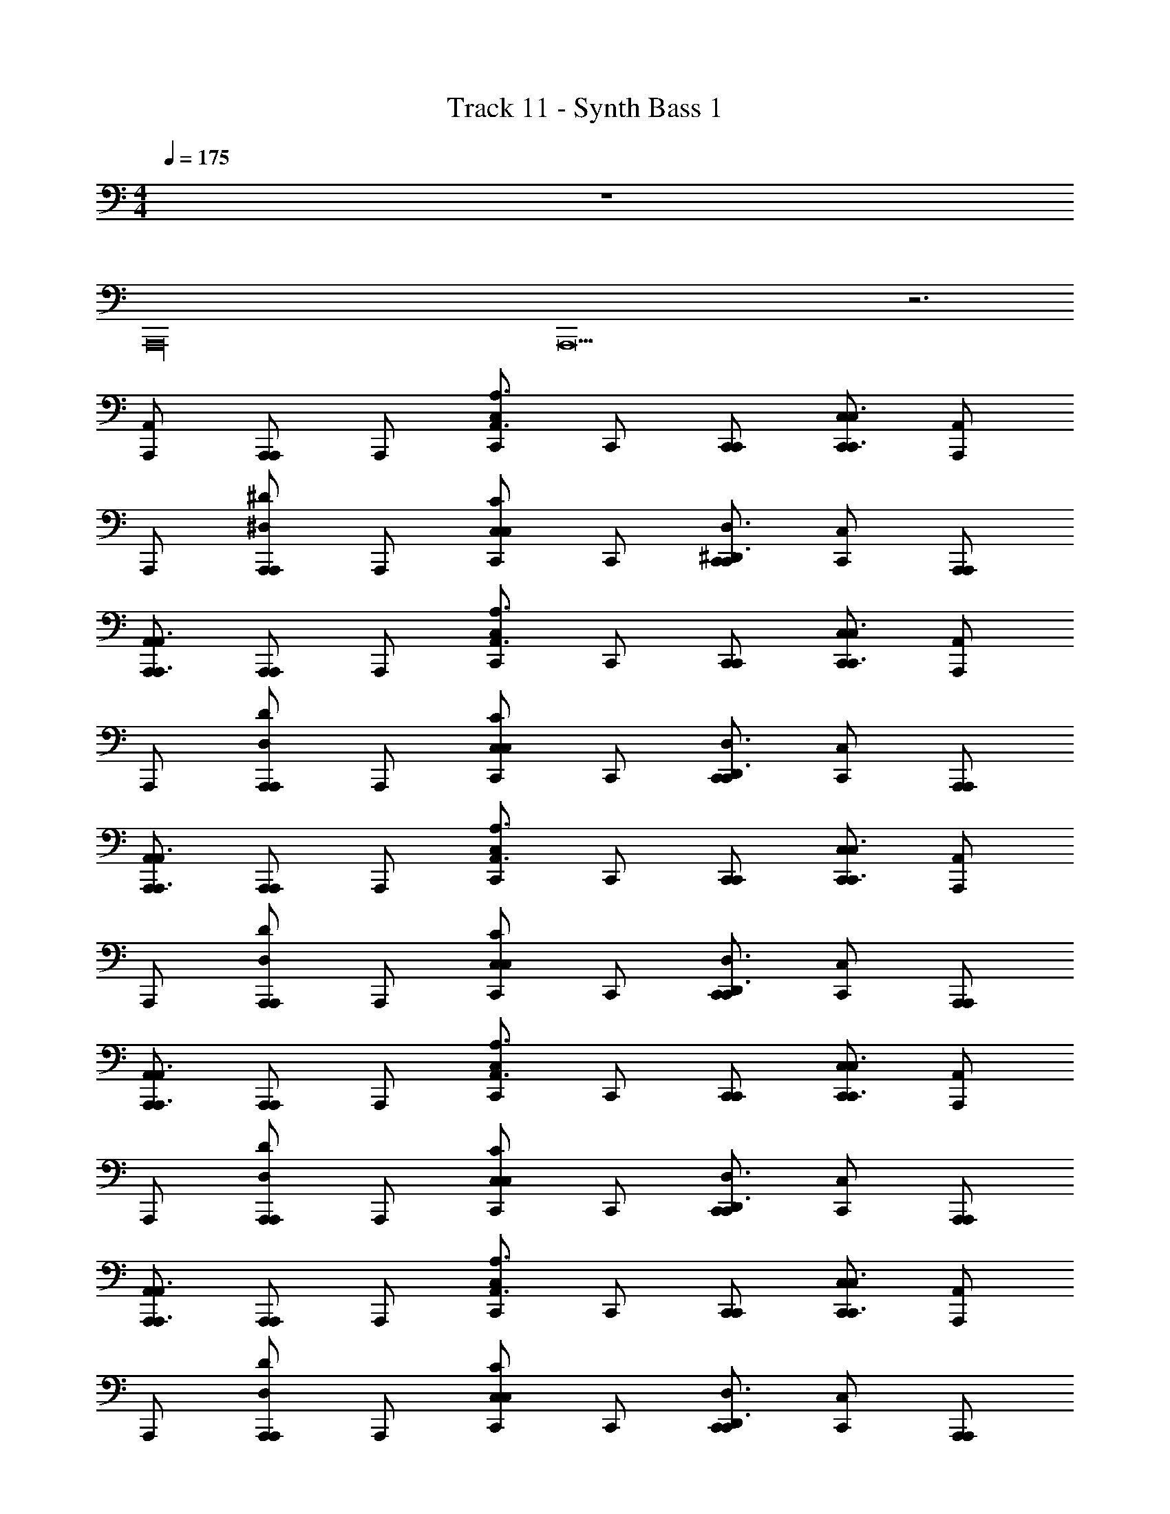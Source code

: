 X: 1
T: Track 11 - Synth Bass 1
Z: ABC Generated by Starbound Composer v0.8.6
L: 1/4
M: 4/4
Q: 1/4=175
K: C
z4 
A,,,16 
A,,,13 z3 
[A,,,/A,,/] [A,,,/A,,,/] A,,,/ [C,,/C,A,,3/A,3/] C,,/ [C,,/C,,/] [C,,/C,/C,,3/C,3/] [A,,,/A,,/] 
A,,,/ [A,,,/A,,,/^D,^D] A,,,/ [C,,/C,CC,] C,,/ [C,,/C,,/^D,,3/D,3/] [C,,/C,/] [A,,,/A,,,/] 
[A,,,/A,,/A,,,3/A,,3/] [A,,,/A,,,/] A,,,/ [C,,/C,A,,3/A,3/] C,,/ [C,,/C,,/] [C,,/C,/C,,3/C,3/] [A,,,/A,,/] 
A,,,/ [A,,,/A,,,/D,D] A,,,/ [C,,/C,CC,] C,,/ [C,,/C,,/D,,3/D,3/] [C,,/C,/] [A,,,/A,,,/] 
[A,,,/A,,/A,,,3/A,,3/] [A,,,/A,,,/] A,,,/ [C,,/C,A,,3/A,3/] C,,/ [C,,/C,,/] [C,,/C,/C,,3/C,3/] [A,,,/A,,/] 
A,,,/ [A,,,/A,,,/D,D] A,,,/ [C,,/C,CC,] C,,/ [C,,/C,,/D,,3/D,3/] [C,,/C,/] [A,,,/A,,,/] 
[A,,,/A,,/A,,,3/A,,3/] [A,,,/A,,,/] A,,,/ [C,,/C,A,,3/A,3/] C,,/ [C,,/C,,/] [C,,/C,/C,,3/C,3/] [A,,,/A,,/] 
A,,,/ [A,,,/A,,,/D,D] A,,,/ [C,,/C,CC,] C,,/ [C,,/C,,/D,,3/D,3/] [C,,/C,/] [A,,,/A,,,/] 
[A,,,/A,,/A,,,3/A,,3/] [A,,,/A,,,/] A,,,/ [C,,/C,A,,3/A,3/] C,,/ [C,,/C,,/] [C,,/C,/C,,3/C,3/] [A,,,/A,,/] 
A,,,/ [A,,,/A,,,/D,D] A,,,/ [C,,/C,CC,] C,,/ [C,,/C,,/D,,3/D,3/] [C,,/C,/] [A,,,/A,,,/] 
[A,,,/A,,/A,,,3/A,,3/] [A,,,/A,,,/] A,,,/ [C,,/C,A,,3/A,3/] C,,/ [C,,/C,,/] [C,,/C,/C,,3/C,3/] [A,,,/A,,/] 
A,,,/ [A,,,/A,,,/D,D] A,,,/ [C,,/C,CC,] C,,/ [C,,/C,,/D,,3/D,3/] [C,,/C,/] [A,,,/A,,,/] 
[A,,,/A,,/A,,,3/A,,3/] [A,,,/A,,,/] A,,,/ [C,,/C,A,,3/A,3/] C,,/ [C,,/C,,/] [C,,/C,/C,,3/C,3/] [A,,,/A,,/] 
A,,,/ [A,,,/A,,,/D,D] A,,,/ [C,,/C,CC,] C,,/ [C,,/C,,/D,,3/D,3/] [C,,/C,/] [A,,,/A,,,/] 
[A,,,/A,,/A,,,3/A,,3/] [A,,,/A,,,/] A,,,/ [C,,/C,A,,3/A,3/] C,,/ [C,,/C,,/] [C,,/C,/C,,3/C,3/] [A,,,/A,,/] 
A,,,/ [A,,,/A,,,/D,D] A,,,/ [C,,/C,CC,] C,,/ [C,,/C,,/D,,3/D,3/] [C,,/C,/] [A,,,/A,,,/] 
[A,,,/A,,/A,,,3/A,,3/] [A,,,/A,,,/] A,,,/ [C,,/C,A,,3/A,3/] C,,/ [C,,/C,,/] [C,,/C,/C,,3/C,3/] [A,,,/A,,/] 
A,,,/ [A,,,/A,,,/D,D] A,,,/ [C,,/C,CC,] C,,/ [C,,/C,,/D,,3/D,3/] [C,,/C,/] [A,,,/A,,,/] 
[A,,,/A,,/A,,,3/A,,3/] [A,,,/A,,,/] A,,,/ [C,,/C,A,,3/A,3/] C,,/ [C,,/C,,/] [C,,/C,/C,,3/C,3/] [A,,,/A,,/] 
A,,,/ [A,,,/A,,,/D,D] A,,,/ [C,,/C,CC,] C,,/ [C,,/C,,/D,,3/D,3/] [C,,/C,/] [A,,,/A,,,/] 
[A,,,/A,,/A,,,3/A,,3/] [A,,,/A,,,/] A,,,/ [C,,/C,A,,3/A,3/] C,,/ [C,,/C,,/] [C,,/C,/C,,3/C,3/] [A,,,/A,,/] 
A,,,/ [A,,,/A,,,/D,D] A,,,/ [C,,/C,CC,] C,,/ [C,,/C,,/D,,3/D,3/] [C,,/C,/] [A,,,/A,,,/] 
[A,,,/A,,/A,,,3/A,,3/] [A,,,/A,,,/] A,,,/ [C,,/C,A,,3/A,3/] C,,/ [C,,/C,,/] [C,,/C,/C,,3/C,3/] [A,,,/A,,/] 
A,,,/ [A,,,/A,,,/D,D] A,,,/ [C,,/C,CC,] C,,/ [C,,/C,,/D,,3/D,3/] [C,,/C,/] [A,,,/A,,,/] 
[A,,/A,,,3/A,,3/g8b8e8] A,,,/ z/ [C,A,,3/A,3/] C,,/ [C,/C,,3/C,3/] A,,/ z/ 
[A,,,/D,D] z/ [C,CC,] [C,,/D,,3/D,3/] C,/ A,,,/ [A,,/A,,,3/A,,3/] 
A,,,/ z/ [C,A,,3/A,3/] C,,/ [C,/C,,3/C,3/] A,,/ z/ 
[A,,,/D,D] z/ [C,CC,] [C,,/D,,3/D,3/] C,/ A,,,/ [A,,,/A,,/] 
[A,,,/A,,,/] A,,,/ [C,,/C,A,,3/A,3/] C,,/ [C,,/C,,/] [C,,/C,/C,,3/C,3/] [A,,,/A,,/] A,,,/ 
[A,,,/A,,,/D,D] A,,,/ [C,,/C,CC,] C,,/ [C,,/C,,/D,,3/D,3/] [C,,/C,/] [A,,,/A,,,/] [A,,,/A,,/A,,,3/A,,3/] 
[A,,,/A,,,/] A,,,/ [C,,/C,A,,3/A,3/] C,,/ [C,,/C,,/] [C,,/C,/C,,3/C,3/] [A,,,/A,,/] A,,,/ 
[A,,,/A,,,/D,D] A,,,/ [C,,/C,CC,] C,,/ [C,,/C,,/D,,3/D,3/] [C,,/C,/] [A,,,/A,,,/] [A,,,/A,,/A,,,3/A,,3/] 
[A,,,/A,,,/] A,,,/ [C,,/C,A,,3/A,3/] C,,/ [C,,/C,,/] [C,,/C,/C,,3/C,3/] [A,,,/A,,/] A,,,/ 
[A,,,/A,,,/D,D] A,,,/ [C,,/C,CC,] C,,/ [C,,/C,,/D,,3/D,3/] [C,,/C,/] [A,,,/A,,,/] [A,,,/A,,/A,,,3/A,,3/] 
[A,,,/A,,,/] A,,,/ [C,,/C,A,,3/A,3/] C,,/ [C,,/C,,/] [C,,/C,/C,,3/C,3/] [A,,,/A,,/] A,,,/ 
[A,,,/A,,,/D,D] A,,,/ [C,,/C,CC,] C,,/ [C,,/C,,/D,,3/D,3/] [C,,/C,/] [A,,,/A,,,/] [A,,,/A,,,/] 
[A,,,/A,,/] [A,,,/A,,,/] [B,,,/B,,,/] B,,,/ [B,,,/B,,/] [B,,,/B,,,/] C,,/ [C,,/C,,/] 
[C,,/C,/] [C,,/C,,/] [=D,,/D,,/] D,,/ [D,,/=D,/] [D,,/D,,/] A,,,/ [A,,,/A,,,/] 
[A,,,/A,,/] [A,,,/A,,,/] [B,,,/B,,,/] B,,,/ [B,,,/B,,/] [B,,,/B,,,/] C,,/ [C,,/C,,/] 
[C,,/C,/] [C,,/C,,/] [D,,/D,,/] D,,/ [D,,/D,/] [D,,/D,,/] A,,,/ [A,,,/A,,,/] 
[A,,,/A,,/] [A,,,/A,,,/] [B,,,/B,,,/] B,,,/ [B,,,/B,,/] [B,,,/B,,,/] C,,/ [C,,/C,,/] 
[C,,/C,/] [C,,/C,,/] [D,,/D,,/] D,,/ [D,,/D,/] [D,,/D,,/] A,,,/ [A,,,/A,,,/] 
[A,,,/A,,/] [A,,,/A,,,/] [G,,,/G,,,/] G,,,/ [G,,,/G,,/] [G,,,/G,,,/] ^F,,,/ [F,,,/F,,,/] 
[F,,,/^F,,/] [F,,,/F,,,/] [=F,,,/F,,,/] F,,,/ [F,,,/=F,,/] [F,,,/4F,,,/] F,,,/4 G,,,/4 ^G,,,/4 [A,,,/A,,,/a3/a'3/e'3/] 
[A,,,/A,,/] [A,,,/A,,,/] [B,,,/B,,,/g5/g'5/d'5/] B,,,/ [B,,,/B,,/] [B,,,/B,,,/] C,,/ [C,,/C,,/a3/a'3/e'3/] 
[C,,/C,/] [C,,/C,,/] [D,,/D,,/d5/a5/d'5/] D,,/ [D,,/D,/] [D,,/D,,/] A,,,/ [A,,,/A,,,/c3/c'3/g3/] 
[A,,,/A,,/] [A,,,/A,,,/] [B,,,/B,,,/d5/d'5/a5/] B,,,/ [B,,,/B,,/] [B,,,/B,,,/] C,,/ [C,,/C,,/b3/e'3/e3/] 
[C,,/C,/] [C,,/C,,/] [D,,/D,,/g5/g'5/d'5/] D,,/ [D,,/D,/] [D,,/D,,/] A,,,/ [A,,,/A,,,/a3/a'3/e'3/] 
[A,,,/A,,/] [A,,,/A,,,/] [B,,,/B,,,/g5/g'5/d'5/] B,,,/ [B,,,/B,,/] [B,,,/B,,,/] C,,/ [C,,/C,,/a3/a'3/e'3/] 
[C,,/C,/] [C,,/C,,/] [D,,/D,,/d5/a5/d'5/] D,,/ [D,,/D,/] [D,,/D,,/] A,,,/ [A,,,/A,,,/c3/c'3/g3/] 
[A,,,/A,,/] [A,,,/A,,,/] [=G,,,/G,,,/d5/d'5/a5/] G,,,/ [G,,,/G,,/] [G,,,/G,,,/] ^F,,,/ [F,,,/F,,,/b3/e'3/e3/] 
[F,,,/^F,,/] [F,,,/F,,,/] [=F,,,/F,,,/b5/g5/G5/] F,,,/ [F,,,/=F,,/] [F,,,/F,,,/] F,,,/ [A,,,/A,,/A,,,3/A,,3/] 
[A,,,/A,,,/] A,,,/ [C,,/C,A,,3/A,3/] C,,/ [C,,/C,,/] [C,,/C,/C,,3/C,3/] [A,,,/A,,/] A,,,/ 
[A,,,/A,,,/^D,D] A,,,/ [C,,/C,CC,] C,,/ [C,,/C,,/^D,,3/D,3/] [C,,/C,/] [A,,,/A,,,/] [A,,,/A,,/A,,,3/A,,3/] 
[A,,,/A,,,/] A,,,/ [C,,/C,A,,3/A,3/] C,,/ [C,,/C,,/] [C,,/C,/C,,3/C,3/] [A,,,/A,,/] A,,,/ 
[A,,,/A,,,/D,D] A,,,/ [C,,/C,CC,] C,,/ [C,,/C,,/D,,3/D,3/] [C,,/C,/] [A,,,/A,,,/] [A,,,/A,,/A,,,3/A,,3/] 
[A,,,/A,,,/] A,,,/ [C,,/C,A,,3/A,3/] C,,/ [C,,/C,,/] [C,,/C,/C,,3/C,3/] [A,,,/A,,/] A,,,/ 
[A,,,/A,,,/D,D] A,,,/ [C,,/C,CC,] C,,/ [C,,/C,,/D,,3/D,3/] [C,,/C,/] [A,,,/A,,,/] [A,,,/A,,/A,,,3/A,,3/] 
[A,,,/A,,,/] A,,,/ [C,,/C,A,,3/A,3/] C,,/ [C,,/C,,/] [C,,/C,/C,,3/C,3/] [A,,,/A,,/] A,,,/ 
[A,,,/A,,,/D,D] A,,,/ [C,,/C,CC,] C,,/ [C,,/C,,/D,,3/D,3/] [C,,/C,/] [A,,,/A,,,/] [A,,,/A,,/A,,,3/A,,3/] 
[A,,,/A,,,/] A,,,/ [C,,/C,A,,3/A,3/] C,,/ [C,,/C,,/] [C,,/C,/C,,3/C,3/] [A,,,/A,,/] A,,,/ 
[A,,,/A,,,/D,D] A,,,/ [C,,/C,CC,] C,,/ [C,,/C,,/D,,3/D,3/] [C,,/C,/] [A,,,/A,,,/] [A,,,/A,,/A,,,3/A,,3/] 
[A,,,/A,,,/] A,,,/ [C,,/C,A,,3/A,3/] C,,/ [C,,/C,,/] [C,,/C,/C,,3/C,3/] [A,,,/A,,/] A,,,/ 
[A,,,/A,,,/D,D] A,,,/ [C,,/C,CC,] C,,/ [C,,/C,,/D,,3/D,3/] [C,,/C,/] [A,,,/A,,,/] [A,,,/A,,/A,,,3/A,,3/] 
[A,,,/A,,,/] A,,,/ [C,,/C,A,,3/A,3/] C,,/ [C,,/C,,/] [C,,/C,/C,,3/C,3/] [A,,,/A,,/] A,,,/ 
[A,,,/A,,,/D,D] A,,,/ [C,,/C,CC,] C,,/ [C,,/C,,/D,,3/D,3/] [C,,/C,/] [A,,,/A,,,/] [A,,,/A,,/A,,,3/A,,3/] 
[A,,,/A,,,/] A,,,/ [C,,/C,A,,3/A,3/] C,,/ [C,,/C,,/] [C,,/C,/C,,3/C,3/] [A,,,/A,,/] A,,,/ 
[A,,,/A,,,/D,D] A,,,/ [C,,/C,CC,] C,,/ [C,,/C,,/D,,3/D,3/] [C,,/C,/] [A,,,/A,,,/] [A,,/A,,,3/A,,3/g8b8e8] 
A,,,/ z/ [C,A,,3/A,3/] C,,/ [C,/C,,3/C,3/] A,,/ z/ 
[A,,,/D,D] z/ [C,CC,] [C,,/D,,3/D,3/] C,/ A,,,/ [A,,/A,,,3/A,,3/d3b4^f4] 
A,,,/ z/ [C,A,,3/A,3/] C,,/ [C,/d'C,,3/C,3/] A,,/ [z/^F4B4f4] 
[A,,,/D,D] z/ [C,CC,] [C,,/D,,3/D,3/] C,/ A,,,/ [A,,/A,,,3/A,,3/g8b8e8] 
A,,,/ z/ [C,A,,3/A,3/] C,,/ [C,/C,,3/C,3/] A,,/ z/ 
[A,,,/D,D] z/ [C,CC,] [C,,/D,,3/D,3/] C,/ A,,,/ [A,,/A,,,3/A,,3/b4f4d4] 
A,,,/ z/ [C,A,,3/A,3/] C,,/ [C,/C,,3/C,3/] A,,/ [z/d'8^f'8a8] 
[A,,,/D,D] z/ [C,CC,] [C,,/D,,3/D,3/] C,/ A,,,/ [A,,/A,,,3/A,,3/] 
A,,,/ z/ [C,A,,3/A,3/] C,,/ [C,/C,,3/C,3/] A,,/ z/ 
[A,,,/D,D] z/ [C,CC,] [C,,/D,,3/D,3/] C,/ A,,,/ [A,,/A,,,3/A,,3/] 
A,,,/ z/ [C,A,,3/A,3/] C,,/ [C,/C,,3/C,3/] A,,/ z/ 
[A,,,/D,D] z/ [C,CC,] [D,,/D,/C,,/] z [A,,,/A,,,/] 
[A,,,/A,,/] [A,,,/A,,,/] [B,,,/B,,,/] B,,,/ [B,,,/B,,/] [B,,,/B,,,/] C,,/ [C,,/C,,/] 
[C,,/C,/] [C,,/C,,/] [=D,,/D,,/] D,,/ [D,,/=D,/] [D,,/D,,/] A,,,/ [A,,,/A,,,/] 
[A,,,/A,,/] [A,,,/A,,,/] [B,,,/B,,,/] B,,,/ [B,,,/B,,/] [B,,,/B,,,/] C,,/ [C,,/C,,/] 
[C,,/C,/] [C,,/C,,/] [D,,/D,,/] D,,/ [D,,/D,/] [D,,/D,,/] A,,,/ [A,,,/A,,,/] 
[A,,,/A,,/] [A,,,/A,,,/] [B,,,/B,,,/] B,,,/ [B,,,/B,,/] [B,,,/B,,,/] C,,/ [C,,/C,,/] 
[C,,/C,/] [C,,/C,,/] [D,,/D,,/] D,,/ [D,,/D,/] [D,,/D,,/] A,,,/ [A,,,/A,,,/] 
[A,,,/A,,/] [A,,,/A,,,/] [G,,,/G,,,/] G,,,/ [G,,,/G,,/] [G,,,/G,,,/] ^F,,,/ [F,,,/F,,,/] 
[F,,,/^F,,/] [F,,,/F,,,/] [=F,,,/F,,,/] F,,,/ [F,,,/=F,,/] [F,,,/4F,,,/] F,,,/4 G,,,/4 ^G,,,/4 [A,,,/A,,,/a3/a'3/e'3/] 
[A,,,/A,,/] [A,,,/A,,,/] [B,,,/B,,,/g5/g'5/d'5/] B,,,/ [B,,,/B,,/] [B,,,/B,,,/] C,,/ [C,,/C,,/a3/a'3/e'3/] 
[C,,/C,/] [C,,/C,,/] [D,,/D,,/d5/a5/d'5/] D,,/ [D,,/D,/] [D,,/D,,/] A,,,/ [A,,,/A,,,/c3/c'3/g3/] 
[A,,,/A,,/] [A,,,/A,,,/] [B,,,/B,,,/d5/d'5/a5/] B,,,/ [B,,,/B,,/] [B,,,/B,,,/] C,,/ [C,,/C,,/b3/e'3/e3/] 
[C,,/C,/] [C,,/C,,/] [D,,/D,,/g5/g'5/d'5/] D,,/ [D,,/D,/] [D,,/D,,/] A,,,/ [A,,,/A,,,/a3/a'3/e'3/] 
[A,,,/A,,/] [A,,,/A,,,/] [B,,,/B,,,/g5/g'5/d'5/] B,,,/ [B,,,/B,,/] [B,,,/B,,,/] C,,/ [C,,/C,,/a3/a'3/e'3/] 
[C,,/C,/] [C,,/C,,/] [D,,/D,,/d5/a5/d'5/] D,,/ [D,,/D,/] [D,,/D,,/] A,,,/ [A,,,/A,,,/c3/c'3/g3/] 
[A,,,/A,,/] [A,,,/A,,,/] [=G,,,/G,,,/d5/d'5/a5/] G,,,/ [G,,,/G,,/] [G,,,/G,,,/] ^F,,,/ [F,,,/F,,,/b3/e'3/e3/] 
[F,,,/^F,,/] [F,,,/F,,,/] [=F,,,/F,,,/b5/g5/G5/] F,,,/ [F,,,/=F,,/] [F,,,/F,,,/] F,,,/ [A,,,/A,,/] 
[A,,,/A,,,/] A,,,/ [C,,/C,A,,3/A,3/] C,,/ [C,,/C,,/] [C,,/C,/C,,3/C,3/] [A,,,/A,,/] A,,,/ 
[A,,,/A,,,/^D,D] A,,,/ [C,,/C,CC,] C,,/ [C,,/C,,/^D,,3/D,3/] [C,,/C,/] [A,,,/A,,,/] [A,,,/A,,/A,,,3/A,,3/] 
[A,,,/A,,,/] A,,,/ [C,,/C,A,,3/A,3/] C,,/ [C,,/C,,/] [C,,/C,/C,,3/C,3/] [A,,,/A,,/] A,,,/ 
[A,,,/A,,,/D,D] A,,,/ [C,,/C,CC,] C,,/ [C,,/C,,/D,,3/D,3/] [C,,/C,/] [A,,,/A,,,/] [A,,,/A,,/A,,,3/A,,3/] 
[A,,,/A,,,/] A,,,/ [C,,/C,A,,3/A,3/] C,,/ [C,,/C,,/] [C,,/C,/C,,3/C,3/] [A,,,/A,,/] A,,,/ 
[A,,,/A,,,/D,D] A,,,/ [C,,/C,CC,] C,,/ [C,,/C,,/D,,3/D,3/] [C,,/C,/] [A,,,/A,,,/] [A,,,/A,,/A,,,3/A,,3/] 
[A,,,/A,,,/] A,,,/ [C,,/C,A,,3/A,3/] C,,/ [C,,/C,,/] [C,,/C,/C,,3/C,3/] [A,,,/A,,/] A,,,/ 
[A,,,/A,,,/D,D] A,,,/ [C,,/C,CC,] C,,/ [C,,/C,,/D,,3/D,3/] [C,,/C,/] [A,,,/A,,,/] [A,,,/A,,/A,,,3/A,,3/] 
[A,,,/A,,,/] A,,,/ [C,,/C,A,,3/A,3/] C,,/ [C,,/C,,/] [C,,/C,/C,,3/C,3/] [A,,,/A,,/] A,,,/ 
[A,,,/A,,,/D,D] A,,,/ [C,,/C,CC,] C,,/ [C,,/C,,/D,,3/D,3/] [C,,/C,/] [A,,,/A,,,/] [A,,,/A,,/A,,,3/A,,3/] 
[A,,,/A,,,/] A,,,/ [C,,/C,A,,3/A,3/] C,,/ [C,,/C,,/] [C,,/C,/C,,3/C,3/] [A,,,/A,,/] A,,,/ 
[A,,,/A,,,/D,D] A,,,/ [C,,/C,CC,] C,,/ [C,,/C,,/D,,3/D,3/] [C,,/C,/] [A,,,/A,,,/] [A,,,/A,,/A,,,3/A,,3/] 
[A,,,/A,,,/] A,,,/ [C,,/C,A,,3/A,3/] C,,/ [C,,/C,,/] [C,,/C,/C,,3/C,3/] [A,,,/A,,/] A,,,/ 
[A,,,/A,,,/D,D] A,,,/ [C,,/C,CC,] C,,/ [C,,/C,,/D,,3/D,3/] [C,,/C,/] [A,,,/A,,,/] [A,,,/A,,/A,,,3/A,,3/] 
[A,,,/A,,,/] A,,,/ [C,,/C,A,,3/A,3/] C,,/ [C,,/C,,/] [C,,/C,/C,,3/C,3/] [A,,,/A,,/] A,,,/ 
[A,,,/A,,,/D,D] A,,,/ [C,,/C,CC,] C,,/ [C,,/C,,/D,,3/D,3/] [C,,/C,/] [A,,,/A,,,/] [A,,,/A,,/A,,,3/A,,3/] 
[A,,,/A,,,/] A,,,/ [C,,/C,A,,3/A,3/] C,,/ [C,,/C,,/] [C,,/C,/C,,3/C,3/] [A,,,/A,,/] A,,,/ 
[A,,,/A,,,/D,D] A,,,/ [C,,/C,CC,] C,,/ [C,,/C,,/D,,3/D,3/] [C,,/C,/] [A,,,/A,,,/] [A,,,/A,,/A,,,3/A,,3/] 
[A,,,/A,,,/] A,,,/ [C,,/C,A,,3/A,3/] C,,/ [C,,/C,,/] [C,,/C,/C,,3/C,3/] [A,,,/A,,/] A,,,/ 
[A,,,/A,,,/D,D] A,,,/ [C,,/C,CC,] C,,/ [C,,/C,,/D,,3/D,3/] [C,,/C,/] [A,,,/A,,,/] [A,,,/A,,/A,,,3/A,,3/] 
[A,,,/A,,,/] A,,,/ [C,,/C,A,,3/A,3/] C,,/ [C,,/C,,/] [C,,/C,/C,,3/C,3/] [A,,,/A,,/] A,,,/ 
[A,,,/A,,,/D,D] A,,,/ [C,,/C,CC,] C,,/ [C,,/C,,/D,,3/D,3/] [C,,/C,/] [A,,,/A,,,/] [A,,,/A,,/A,,,3/A,,3/] 
[A,,,/A,,,/] A,,,/ [C,,/C,A,,3/A,3/] C,,/ [C,,/C,,/] [C,,/C,/C,,3/C,3/] [A,,,/A,,/] A,,,/ 
[A,,,/A,,,/D,D] A,,,/ [C,,/C,CC,] C,,/ [C,,/C,,/D,,3/D,3/] [C,,/C,/] [A,,,/A,,,/] [A,,/A,,,3/A,,3/g8b8e8] 
A,,,/ z/ [C,A,,3/A,3/] C,,/ [C,/C,,3/C,3/] A,,/ z/ 
[A,,,/D,D] z/ [C,CC,] [C,,/D,,3/D,3/] C,/ A,,,/ [A,,/A,,,3/A,,3/] 
A,,,/ z/ [C,A,,3/A,3/] C,,/ [C,/C,,3/C,3/] A,,/ z/ 
[A,,,/D,D] z/ [C,CC,] [C,,/D,,3/D,3/] C,/ A,,,/ [A,,,/A,,/] 
[A,,,/A,,,/] A,,,/ [C,,/C,A,,3/A,3/] C,,/ [C,,/C,,/] [C,,/C,/C,,3/C,3/] [A,,,/A,,/] A,,,/ 
[A,,,/A,,,/D,D] A,,,/ [C,,/C,CC,] C,,/ [C,,/C,,/D,,3/D,3/] [C,,/C,/] [A,,,/A,,,/] [A,,,/A,,/A,,,3/A,,3/] 
[A,,,/A,,,/] A,,,/ [C,,/C,A,,3/A,3/] C,,/ [C,,/C,,/] [C,,/C,/C,,3/C,3/] [A,,,/A,,/] A,,,/ 
[A,,,/A,,,/D,D] A,,,/ [C,,/C,CC,] C,,/ [C,,/C,,/D,,3/D,3/] [C,,/C,/] [A,,,/A,,,/] [A,,,/A,,/A,,,3/A,,3/] 
[A,,,/A,,,/] A,,,/ [C,,/C,A,,3/A,3/] C,,/ [C,,/C,,/] [C,,/C,/C,,3/C,3/] [A,,,/A,,/] A,,,/ 
[A,,,/A,,,/D,D] A,,,/ [C,,/C,CC,] C,,/ [C,,/C,,/D,,3/D,3/] [C,,/C,/] [A,,,/A,,,/] [A,,,/A,,/A,,,3/A,,3/] 
[A,,,/A,,,/] A,,,/ [C,,/C,A,,3/A,3/] C,,/ [C,,/C,,/] [C,,/C,/C,,3/C,3/] [A,,,/A,,/] A,,,/ 
[A,,,/A,,,/D,D] A,,,/ [C,,/C,CC,] C,,/ [C,,/C,,/D,,3/D,3/] [C,,/C,/] [A,,,/A,,,/] [A,,,/A,,,/] 
[A,,,/A,,/] [A,,,/A,,,/] [B,,,/B,,,/] B,,,/ [B,,,/B,,/] [B,,,/B,,,/] C,,/ [C,,/C,,/] 
[C,,/C,/] [C,,/C,,/] [=D,,/D,,/] D,,/ [D,,/=D,/] [D,,/D,,/] A,,,/ [A,,,/A,,,/] 
[A,,,/A,,/] [A,,,/A,,,/] [B,,,/B,,,/] B,,,/ [B,,,/B,,/] [B,,,/B,,,/] C,,/ [C,,/C,,/] 
[C,,/C,/] [C,,/C,,/] [D,,/D,,/] D,,/ [D,,/D,/] [D,,/D,,/] A,,,/ [A,,,/A,,,/] 
[A,,,/A,,/] [A,,,/A,,,/] [B,,,/B,,,/] B,,,/ [B,,,/B,,/] [B,,,/B,,,/] C,,/ [C,,/C,,/] 
[C,,/C,/] [C,,/C,,/] [D,,/D,,/] D,,/ [D,,/D,/] [D,,/D,,/] A,,,/ [A,,,/A,,,/] 
[A,,,/A,,/] [A,,,/A,,,/] [G,,,/G,,,/] G,,,/ [G,,,/G,,/] [G,,,/G,,,/] ^F,,,/ [F,,,/F,,,/] 
[F,,,/^F,,/] [F,,,/F,,,/] [=F,,,/F,,,/] F,,,/ [F,,,/=F,,/] [F,,,/4F,,,/] F,,,/4 G,,,/4 ^G,,,/4 [A,,,/A,,,/a3/a'3/e'3/] 
[A,,,/A,,/] [A,,,/A,,,/] [B,,,/B,,,/g5/g'5/d'5/] B,,,/ [B,,,/B,,/] [B,,,/B,,,/] C,,/ [C,,/C,,/a3/a'3/e'3/] 
[C,,/C,/] [C,,/C,,/] [D,,/D,,/d5/a5/d'5/] D,,/ [D,,/D,/] [D,,/D,,/] A,,,/ [A,,,/A,,,/c3/c'3/g3/] 
[A,,,/A,,/] [A,,,/A,,,/] [B,,,/B,,,/d5/d'5/a5/] B,,,/ [B,,,/B,,/] [B,,,/B,,,/] C,,/ [C,,/C,,/b3/e'3/e3/] 
[C,,/C,/] [C,,/C,,/] [D,,/D,,/g5/g'5/d'5/] D,,/ [D,,/D,/] [D,,/D,,/] A,,,/ [A,,,/A,,,/a3/a'3/e'3/] 
[A,,,/A,,/] [A,,,/A,,,/] [B,,,/B,,,/g5/g'5/d'5/] B,,,/ [B,,,/B,,/] [B,,,/B,,,/] C,,/ [C,,/C,,/a3/a'3/e'3/] 
[C,,/C,/] [C,,/C,,/] [D,,/D,,/d5/a5/d'5/] D,,/ [D,,/D,/] [D,,/D,,/] A,,,/ [A,,,/A,,,/c3/c'3/g3/] 
[A,,,/A,,/] [A,,,/A,,,/] [=G,,,/G,,,/d5/d'5/a5/] G,,,/ [G,,,/G,,/] [G,,,/G,,,/] ^F,,,/ [F,,,/F,,,/b3/e'3/e3/] 
[F,,,/^F,,/] [F,,,/F,,,/] [=F,,,/F,,,/b5/g5/G5/] F,,,/ [F,,,/=F,,/] [F,,,/F,,,/] F,,,/ [A,,,/A,,/A,,,3/A,,3/] 
[A,,,/A,,,/] A,,,/ [C,,/C,A,,3/A,3/] C,,/ [C,,/C,,/] [C,,/C,/C,,3/C,3/] [A,,,/A,,/] A,,,/ 
[A,,,/A,,,/^D,D] A,,,/ [C,,/C,CC,] C,,/ [C,,/C,,/^D,,3/D,3/] [C,,/C,/] [A,,,/A,,,/] [A,,,/A,,/A,,,3/A,,3/] 
[A,,,/A,,,/] A,,,/ [C,,/C,A,,3/A,3/] C,,/ [C,,/C,,/] [C,,/C,/C,,3/C,3/] [A,,,/A,,/] A,,,/ 
[A,,,/A,,,/D,D] A,,,/ [C,,/C,CC,] C,,/ [C,,/C,,/D,,3/D,3/] [C,,/C,/] [A,,,/A,,,/] [A,,,/A,,/A,,,3/A,,3/] 
[A,,,/A,,,/] A,,,/ [C,,/C,A,,3/A,3/] C,,/ [C,,/C,,/] [C,,/C,/C,,3/C,3/] [A,,,/A,,/] A,,,/ 
[A,,,/A,,,/D,D] A,,,/ [C,,/C,CC,] C,,/ [C,,/C,,/D,,3/D,3/] [C,,/C,/] [A,,,/A,,,/] [A,,,/A,,/A,,,3/A,,3/] 
[A,,,/A,,,/] A,,,/ [C,,/C,A,,3/A,3/] C,,/ [C,,/C,,/] [C,,/C,/C,,3/C,3/] [A,,,/A,,/] A,,,/ 
[A,,,/A,,,/D,D] A,,,/ [C,,/C,CC,] C,,/ [C,,/C,,/D,,3/D,3/] [C,,/C,/] [A,,,/A,,,/] [A,,,/A,,/A,,,3/A,,3/] 
[A,,,/A,,,/] A,,,/ [C,,/C,A,,3/A,3/] C,,/ [C,,/C,,/] [C,,/C,/C,,3/C,3/] [A,,,/A,,/] A,,,/ 
[A,,,/A,,,/D,D] A,,,/ [C,,/C,CC,] C,,/ [C,,/C,,/D,,3/D,3/] [C,,/C,/] [A,,,/A,,,/] [A,,,/A,,/A,,,3/A,,3/] 
[A,,,/A,,,/] A,,,/ [C,,/C,A,,3/A,3/] C,,/ [C,,/C,,/] [C,,/C,/C,,3/C,3/] [A,,,/A,,/] A,,,/ 
[A,,,/A,,,/D,D] A,,,/ [C,,/C,CC,] C,,/ [C,,/C,,/D,,3/D,3/] [C,,/C,/] [A,,,/A,,,/] [A,,,/A,,/A,,,3/A,,3/] 
[A,,,/A,,,/] A,,,/ [C,,/C,A,,3/A,3/] C,,/ [C,,/C,,/] [C,,/C,/C,,3/C,3/] [A,,,/A,,/] A,,,/ 
[A,,,/A,,,/D,D] A,,,/ [C,,/C,CC,] C,,/ [C,,/C,,/D,,3/D,3/] [C,,/C,/] [A,,,/A,,,/] [A,,,/A,,/A,,,3/A,,3/] 
[A,,,/A,,,/] A,,,/ [C,,/C,A,,3/A,3/] C,,/ [C,,/C,,/] [C,,/C,/C,,3/C,3/] [A,,,/A,,/] A,,,/ 
[A,,,/A,,,/D,D] A,,,/ [C,,/C,CC,] C,,/ [C,,/C,,/D,,3/D,3/] [C,,/C,/] [A,,,/A,,,/] [A,,/A,,,3/A,,3/g8b8e8] 
A,,,/ z/ [C,A,,3/A,3/] C,,/ [C,/C,,3/C,3/] A,,/ z/ 
[A,,,/D,D] z/ [C,CC,] [C,,/D,,3/D,3/] C,/ A,,,/ [A,,/A,,,3/A,,3/d3b4f4] 
A,,,/ z/ [C,A,,3/A,3/] C,,/ [C,/d'C,,3/C,3/] A,,/ [z/F4B4f4] 
[A,,,/D,D] z/ [C,CC,] [C,,/D,,3/D,3/] C,/ A,,,/ [A,,/A,,,3/A,,3/g8b8e8] 
A,,,/ z/ [C,A,,3/A,3/] C,,/ [C,/C,,3/C,3/] A,,/ z/ 
[A,,,/D,D] z/ [C,CC,] [C,,/D,,3/D,3/] C,/ A,,,/ [A,,/A,,,3/A,,3/b4f4d4] 
A,,,/ z/ [C,A,,3/A,3/] C,,/ [C,/C,,3/C,3/] A,,/ [z/d'8f'8a8] 
[A,,,/D,D] z/ [C,CC,] [C,,/D,,3/D,3/] C,/ A,,,/ [A,,/A,,,3/A,,3/] 
A,,,/ z/ [C,A,,3/A,3/] C,,/ [C,/C,,3/C,3/] A,,/ z/ 
[A,,,/D,D] z/ [C,CC,] [C,,/D,,3/D,3/] C,/ A,,,/ [A,,/A,,,3/A,,3/] 
A,,,/ z/ [C,A,,3/A,3/] C,,/ [C,/C,,3/C,3/] A,,/ z/ 
[A,,,/D,D] z/ [C,CC,] [D,,/D,/C,,/] z [A,,,/A,,,/] 
[A,,,/A,,/] [A,,,/A,,,/] [B,,,/B,,,/] B,,,/ [B,,,/B,,/] [B,,,/B,,,/] C,,/ [C,,/C,,/] 
[C,,/C,/] [C,,/C,,/] [=D,,/D,,/] D,,/ [D,,/=D,/] [D,,/D,,/] A,,,/ [A,,,/A,,,/] 
[A,,,/A,,/] [A,,,/A,,,/] [B,,,/B,,,/] B,,,/ [B,,,/B,,/] [B,,,/B,,,/] C,,/ [C,,/C,,/] 
[C,,/C,/] [C,,/C,,/] [D,,/D,,/] D,,/ [D,,/D,/] [D,,/D,,/] A,,,/ [A,,,/A,,,/] 
[A,,,/A,,/] [A,,,/A,,,/] [B,,,/B,,,/] B,,,/ [B,,,/B,,/] [B,,,/B,,,/] C,,/ [C,,/C,,/] 
[C,,/C,/] [C,,/C,,/] [D,,/D,,/] D,,/ [D,,/D,/] [D,,/D,,/] A,,,/ [A,,,/A,,,/] 
[A,,,/A,,/] [A,,,/A,,,/] [G,,,/G,,,/] G,,,/ [G,,,/G,,/] [G,,,/G,,,/] ^F,,,/ [F,,,/F,,,/] 
[F,,,/^F,,/] [F,,,/F,,,/] [=F,,,/F,,,/] F,,,/ [F,,,/=F,,/] [F,,,/4F,,,/] F,,,/4 G,,,/4 ^G,,,/4 [A,,,/A,,,/a3/a'3/e'3/] 
[A,,,/A,,/] [A,,,/A,,,/] [B,,,/B,,,/g5/g'5/d'5/] B,,,/ [B,,,/B,,/] [B,,,/B,,,/] C,,/ [C,,/C,,/a3/a'3/e'3/] 
[C,,/C,/] [C,,/C,,/] [D,,/D,,/d5/a5/d'5/] D,,/ [D,,/D,/] [D,,/D,,/] A,,,/ [A,,,/A,,,/c3/c'3/g3/] 
[A,,,/A,,/] [A,,,/A,,,/] [B,,,/B,,,/d5/d'5/a5/] B,,,/ [B,,,/B,,/] [B,,,/B,,,/] C,,/ [C,,/C,,/b3/e'3/e3/] 
[C,,/C,/] [C,,/C,,/] [D,,/D,,/g5/g'5/d'5/] D,,/ [D,,/D,/] [D,,/D,,/] A,,,/ [A,,,/A,,,/a3/a'3/e'3/] 
[A,,,/A,,/] [A,,,/A,,,/] [B,,,/B,,,/g5/g'5/d'5/] B,,,/ [B,,,/B,,/] [B,,,/B,,,/] C,,/ [C,,/C,,/a3/a'3/e'3/] 
[C,,/C,/] [C,,/C,,/] [D,,/D,,/d5/a5/d'5/] D,,/ [D,,/D,/] [D,,/D,,/] A,,,/ [A,,,/A,,,/c3/c'3/g3/] 
[A,,,/A,,/] [A,,,/A,,,/] [=G,,,/G,,,/d5/d'5/a5/] G,,,/ [G,,,/G,,/] [G,,,/G,,,/] ^F,,,/ [F,,,/F,,,/b3/e'3/e3/] 
[F,,,/^F,,/] [F,,,/F,,,/] [=F,,,/F,,,/b5/g5/G5/] F,,,/ [F,,,/=F,,/] [F,,,/F,,,/] F,,,/ 
